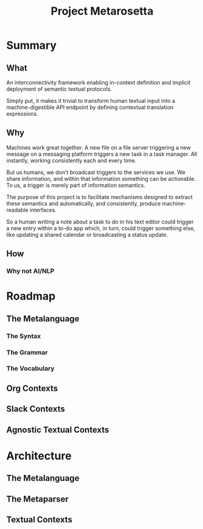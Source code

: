 #+TITLE: Project Metarosetta

* Summary
** What
An interconnectivity framework enabling in-context definition and implicit deployment of semantic textual protocols.

Simply put, it makes it trivial to transform human textual input into a machine-digestible API endpoint by defining contextual translation expressions.
** Why
Machines work great together. A new file on a file server triggering a new message on a messaging platform triggers a new task in a task manager. All instantly, working consistently each and every time.

But us humans, we don't broadcast triggers to the services we use. We share information, and within that information something can be actionable. To us, a trigger is merely part of information semantics.

The purpose of this project is to facilitate mechanisms designed to extract these semantics and automatically, and consistently, produce machine-readable interfaces.

So a human writing a note about a task to do in his text editor could trigger a new entry within a to-do app which, in turn, could trigger something else, like updating a shared calendar or broadcasting a status update.
** How

*** Why not AI/NLP
* Roadmap
** The Metalanguage
*** The Syntax
*** The Grammar
*** The Vocabulary
** Org Contexts
** Slack Contexts
** Agnostic Textual Contexts
* Architecture
** The Metalanguage
** The Metaparser
** Textual Contexts
